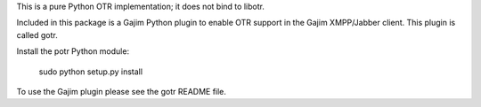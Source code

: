This is a pure Python OTR implementation; it does not bind to libotr.

Included in this package is a Gajim Python plugin to enable OTR support
in the Gajim XMPP/Jabber client. This plugin is called gotr.

Install the potr Python module:

  sudo python setup.py install

To use the Gajim plugin please see the gotr README file.
